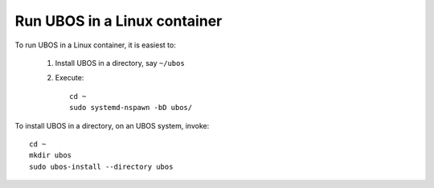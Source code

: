 Run UBOS in a Linux container
=============================

To run UBOS in a Linux container, it is easiest to:

 1. Install UBOS in a directory, say ``~/ubos``

 2. Execute::

       cd ~
       sudo systemd-nspawn -bD ubos/

To install UBOS in a directory, on an UBOS system, invoke::

   cd ~
   mkdir ubos
   sudo ubos-install --directory ubos
